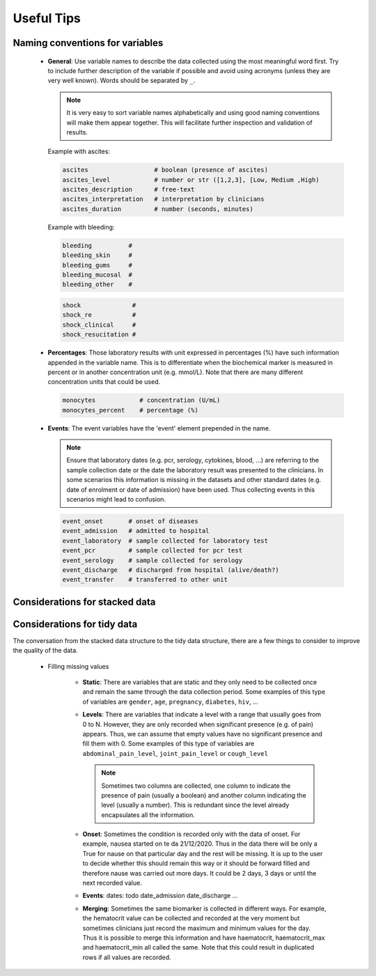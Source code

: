 Useful Tips
===========

Naming conventions for variables
--------------------------------

 - **General**: Use variable names to describe the data collected using
   the most meaningful word first. Try to include further description of
   the variable if possible and avoid using acronyms (unless they are very
   well known). Words should be separated by ``_``.

   .. note::
      It is very easy to sort variable names alphabetically and using
      good naming conventions will make them appear together. This will
      facilitate further inspection and validation of results.

   Example with ascites:

   .. code::

        ascites                  # boolean (presence of ascites)
        ascites_level            # number or str ([1,2,3], [Low, Medium ,High)
        ascites_description      # free-text
        ascites_interpretation   # interpretation by clinicians
        ascites_duration         # number (seconds, minutes)

   Example with bleeding:

   .. code::

        bleeding          #
        bleeding_skin     #
        bleeding_gums     #
        bleeding_mucosal  #
        bleeding_other    #


   .. code::

        shock              #
        shock_re           #
        shock_clinical     #
        shock_resucitation #


 - **Percentages**: Those laboratory results with unit expressed in percentages
   (%) have such information appended in the variable name. This is to differentiate
   when the biochemical marker is measured in percent or in another concentration
   unit (e.g. mmol/L). Note that there are many different concentration units
   that could be used.

   .. code::

        monocytes            # concentration (U/mL)
        monocytes_percent    # percentage (%)


 - **Events**: The event variables have the 'event' element prepended in the name.


   .. note:: Ensure that laboratory dates (e.g. pcr, serology, cytokines, blood, ...)
      are referring to the sample collection date or the date the laboratory result
      was presented to the clinicians. In some scenarios this information is missing
      in the datasets and other standard dates (e.g. date of enrolment or date of
      admission) have been used. Thus collecting events in this scenarios might
      lead to confusion.

   .. code::

        event_onset       # onset of diseases
        event_admission   # admitted to hospital
        event_laboratory  # sample collected for laboratory test
        event_pcr         # sample collected for pcr test
        event_serology    # sample collected for serology
        event_discharge   # discharged from hospital (alive/death?)
        event_transfer    # transferred to other unit



Considerations for stacked data
-------------------------------

Considerations for tidy data
----------------------------

The conversation from the stacked data structure to the tidy data structure, there are
a few things to consider to improve the quality of the data.

 - Filling missing values

    - **Static**: There are variables that are static and they only need to be collected
      once and remain the same through the data collection period. Some examples of this
      type of variables are ``gender``, ``age``, ``pregnancy``, ``diabetes``, ``hiv``, ...

    - **Levels**: There are variables that indicate a level with a range that usually goes
      from 0 to N. However, they are only recorded when significant presence (e.g. of pain)
      appears. Thus, we can assume that empty values have no significant presence and fill
      them with 0. Some examples of this type of variables are ``abdominal_pain_level``,
      ``joint_pain_level`` or ``cough_level``

      .. note:: Sometimes two columns are collected, one column to indicate the
                presence of pain (usually a boolean) and another column indicating
                the level (usually a number). This is redundant since the level
                already encapsulates all the information.

    - **Onset**: Sometimes the condition is recorded only with the data of onset. For
      example, nausea started on te da 21/12/2020. Thus in the data there will be only
      a True for nause on that particular day and the rest will be missing. It is up to
      the user to decide whether this should remain this way or it should be forward
      filled and therefore nause was carried out more days. It could be 2 days, 3 days
      or until the next recorded value.

    - **Events**: dates: todo date_admission date_discharge ...

    - **Merging**: Sometimes the same biomarker is collected in different ways. For example,
      the hematocrit value can be collected and recorded at the very moment but sometimes
      clinicians just record the maximum and minimum values for the day. Thus it is possible
      to merge this information and have haematocrit, haematocrit_max and haematocrit_min all
      called the same. Note that this could result in duplicated rows if all values are recorded.

